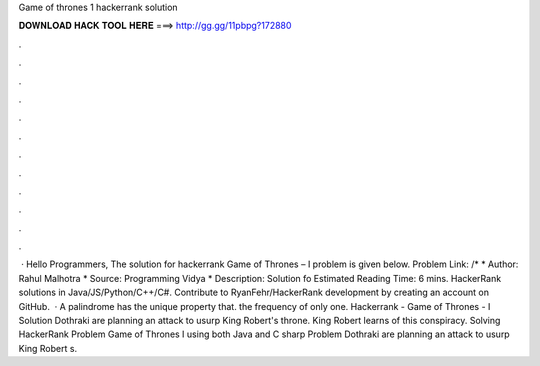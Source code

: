 Game of thrones 1 hackerrank solution

𝐃𝐎𝐖𝐍𝐋𝐎𝐀𝐃 𝐇𝐀𝐂𝐊 𝐓𝐎𝐎𝐋 𝐇𝐄𝐑𝐄 ===> http://gg.gg/11pbpg?172880

.

.

.

.

.

.

.

.

.

.

.

.

 · Hello Programmers, The solution for hackerrank Game of Thrones – I problem is given below. Problem Link: /* * Author: Rahul Malhotra * Source: Programming Vidya * Description: Solution fo Estimated Reading Time: 6 mins. HackerRank solutions in Java/JS/Python/C++/C#. Contribute to RyanFehr/HackerRank development by creating an account on GitHub.  · A palindrome has the unique property that. the frequency of only one. Hackerrank - Game of Thrones - I Solution Dothraki are planning an attack to usurp King Robert's throne. King Robert learns of this conspiracy. Solving HackerRank Problem Game of Thrones I using both Java and C sharp Problem Dothraki are planning an attack to usurp King Robert s.